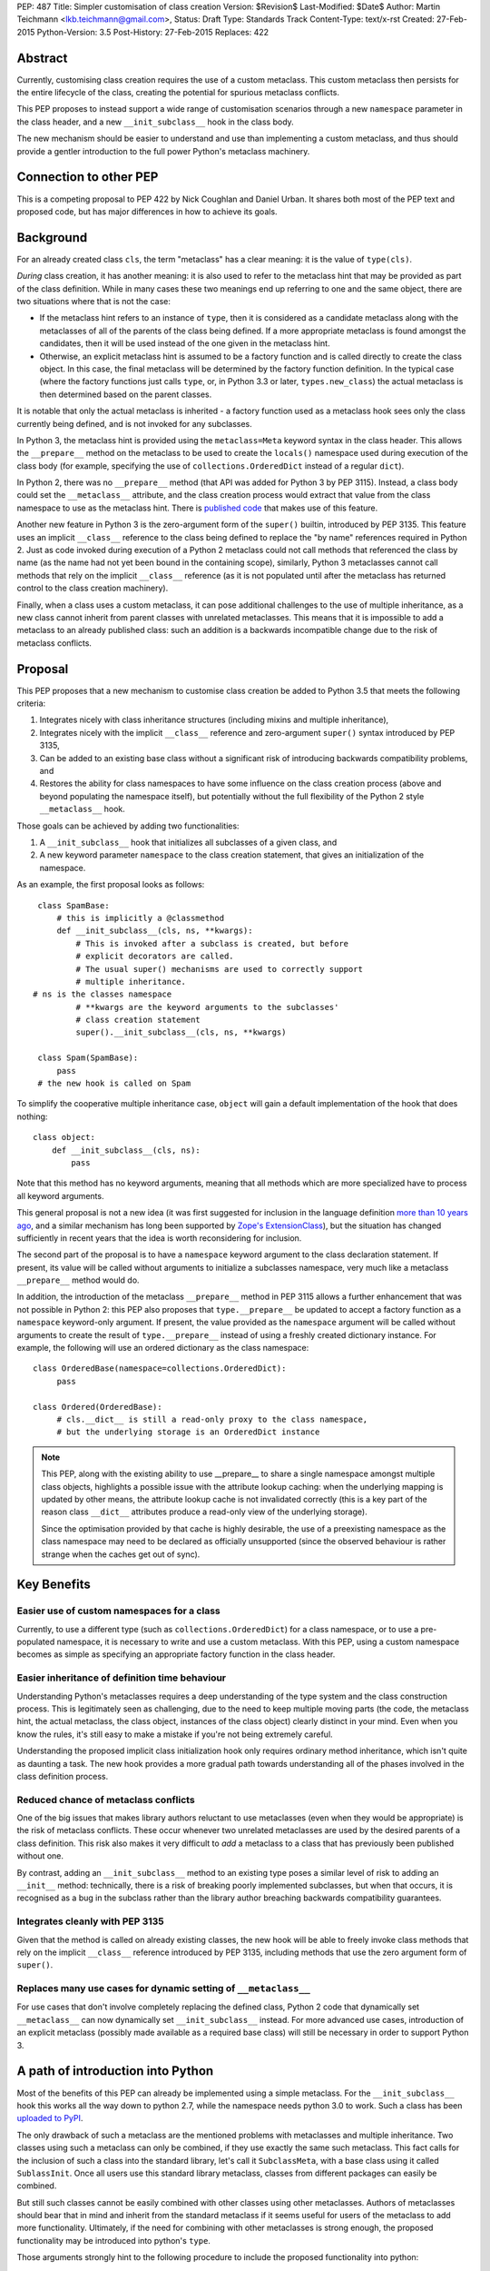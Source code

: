 PEP: 487
Title: Simpler customisation of class creation
Version: $Revision$
Last-Modified: $Date$
Author: Martin Teichmann <lkb.teichmann@gmail.com>,
Status: Draft
Type: Standards Track
Content-Type: text/x-rst
Created: 27-Feb-2015
Python-Version: 3.5
Post-History: 27-Feb-2015
Replaces: 422


Abstract
========

Currently, customising class creation requires the use of a custom metaclass.
This custom metaclass then persists for the entire lifecycle of the class,
creating the potential for spurious metaclass conflicts.

This PEP proposes to instead support a wide range of customisation
scenarios through a new ``namespace`` parameter in the class header, and
a new ``__init_subclass__`` hook in the class body.

The new mechanism should be easier to understand and use than
implementing a custom metaclass, and thus should provide a gentler
introduction to the full power Python's metaclass machinery.


Connection to other PEP
=======================

This is a competing proposal to PEP 422 by Nick Coughlan and Daniel Urban.
It shares both most of the PEP text and proposed code, but has major
differences in how to achieve its goals.

Background
==========

For an already created class ``cls``, the term "metaclass" has a clear
meaning: it is the value of ``type(cls)``.

*During* class creation, it has another meaning: it is also used to refer to
the metaclass hint that may be provided as part of the class definition.
While in many cases these two meanings end up referring to one and the same
object, there are two situations where that is not the case:

* If the metaclass hint refers to an instance of ``type``, then it is
  considered as a candidate metaclass along with the metaclasses of all of
  the parents of the class being defined. If a more appropriate metaclass is
  found amongst the candidates, then it will be used instead of the one
  given in the metaclass hint.
* Otherwise, an explicit metaclass hint is assumed to be a factory function
  and is called directly to create the class object. In this case, the final
  metaclass will be determined by the factory function definition. In the
  typical case (where the factory functions just calls ``type``, or, in
  Python 3.3 or later, ``types.new_class``) the actual metaclass is then
  determined based on the parent classes.

It is notable that only the actual metaclass is inherited - a factory
function used as a metaclass hook sees only the class currently being
defined, and is not invoked for any subclasses.

In Python 3, the metaclass hint is provided using the ``metaclass=Meta``
keyword syntax in the class header. This allows the ``__prepare__`` method
on the metaclass to be used to create the ``locals()`` namespace used during
execution of the class body (for example, specifying the use of
``collections.OrderedDict`` instead of a regular ``dict``).

In Python 2, there was no ``__prepare__`` method (that API was added for
Python 3 by PEP 3115). Instead, a class body could set the ``__metaclass__``
attribute, and the class creation process would extract that value from the
class namespace to use as the metaclass hint. There is `published code`_ that
makes use of this feature.

Another new feature in Python 3 is the zero-argument form of the ``super()``
builtin, introduced by PEP 3135. This feature uses an implicit ``__class__``
reference to the class being defined to replace the "by name" references
required in Python 2. Just as code invoked during execution of a Python 2
metaclass could not call methods that referenced the class by name (as the
name had not yet been bound in the containing scope), similarly, Python 3
metaclasses cannot call methods that rely on the implicit ``__class__``
reference (as it is not populated until after the metaclass has returned
control to the class creation machinery).

Finally, when a class uses a custom metaclass, it can pose additional
challenges to the use of multiple inheritance, as a new class cannot
inherit from parent classes with unrelated metaclasses. This means that
it is impossible to add a metaclass to an already published class: such
an addition is a backwards incompatible change due to the risk of metaclass
conflicts.


Proposal
========

This PEP proposes that a new mechanism to customise class creation be
added to Python 3.5 that meets the following criteria:

1. Integrates nicely with class inheritance structures (including mixins and
   multiple inheritance),
2. Integrates nicely with the implicit ``__class__`` reference and
   zero-argument ``super()`` syntax introduced by PEP 3135,
3. Can be added to an existing base class without a significant risk of
   introducing backwards compatibility problems, and
4. Restores the ability for class namespaces to have some influence on the
   class creation process (above and beyond populating the namespace itself),
   but potentially without the full flexibility of the Python 2 style
   ``__metaclass__`` hook.

Those goals can be achieved by adding two functionalities:

1. A ``__init_subclass__`` hook that initializes all subclasses of a
   given class, and
2. A new keyword parameter ``namespace`` to the class creation statement,
   that gives an initialization of the namespace.

As an example, the first proposal looks as follows::

   class SpamBase:
       # this is implicitly a @classmethod
       def __init_subclass__(cls, ns, **kwargs):
           # This is invoked after a subclass is created, but before
           # explicit decorators are called.
           # The usual super() mechanisms are used to correctly support
           # multiple inheritance.
  # ns is the classes namespace
           # **kwargs are the keyword arguments to the subclasses'
           # class creation statement
           super().__init_subclass__(cls, ns, **kwargs)

   class Spam(SpamBase):
       pass
   # the new hook is called on Spam

To simplify the cooperative multiple inheritance case, ``object`` will gain
a default implementation of the hook that does nothing::

   class object:
       def __init_subclass__(cls, ns):
           pass

Note that this method has no keyword arguments, meaning that all
methods which are more specialized have to process all keyword
arguments.

This general proposal is not a new idea (it was first suggested for
inclusion in the language definition `more than 10 years ago`_, and a
similar mechanism has long been supported by `Zope's ExtensionClass`_),
but the situation has changed sufficiently in recent years that
the idea is worth reconsidering for inclusion.

The second part of the proposal is to have a ``namespace`` keyword
argument to the class declaration statement. If present, its value
will be called without arguments to initialize a subclasses
namespace, very much like a metaclass ``__prepare__`` method would
do.

In addition, the introduction of the metaclass ``__prepare__`` method
in PEP 3115 allows a further enhancement that was not possible in
Python 2: this PEP also proposes that ``type.__prepare__`` be updated
to accept a factory function as a ``namespace`` keyword-only argument.
If present, the value provided as the ``namespace`` argument will be
called without arguments to create the result of ``type.__prepare__``
instead of using a freshly created dictionary instance. For example,
the following will use an ordered dictionary as the class namespace::

   class OrderedBase(namespace=collections.OrderedDict):
        pass

   class Ordered(OrderedBase):
        # cls.__dict__ is still a read-only proxy to the class namespace,
        # but the underlying storage is an OrderedDict instance


.. note::

    This PEP, along with the existing ability to use  __prepare__ to share a
    single namespace amongst multiple class objects, highlights a possible
    issue with the attribute lookup caching: when the underlying mapping is
    updated by other means, the attribute lookup cache is not invalidated
    correctly (this is a key part of the reason class ``__dict__`` attributes
    produce a read-only view of the underlying storage).

    Since the optimisation provided by that cache is highly desirable,
    the use of a preexisting namespace as the class namespace may need to
    be declared as officially unsupported (since the observed behaviour is
    rather strange when the caches get out of sync).


Key Benefits
============


Easier use of custom namespaces for a class
-------------------------------------------

Currently, to use a different type (such as ``collections.OrderedDict``) for
a class namespace, or to use a pre-populated namespace, it is necessary to
write and use a custom metaclass. With this PEP, using a custom namespace
becomes as simple as specifying an appropriate factory function in the
class header.


Easier inheritance of definition time behaviour
-----------------------------------------------

Understanding Python's metaclasses requires a deep understanding of
the type system and the class construction process. This is legitimately
seen as challenging, due to the need to keep multiple moving parts (the code,
the metaclass hint, the actual metaclass, the class object, instances of the
class object) clearly distinct in your mind. Even when you know the rules,
it's still easy to make a mistake if you're not being extremely careful.

Understanding the proposed implicit class initialization hook only requires
ordinary method inheritance, which isn't quite as daunting a task. The new
hook provides a more gradual path towards understanding all of the phases
involved in the class definition process.


Reduced chance of metaclass conflicts
-------------------------------------

One of the big issues that makes library authors reluctant to use metaclasses
(even when they would be appropriate) is the risk of metaclass conflicts.
These occur whenever two unrelated metaclasses are used by the desired
parents of a class definition. This risk also makes it very difficult to
*add* a metaclass to a class that has previously been published without one.

By contrast, adding an ``__init_subclass__`` method to an existing type poses
a similar level of risk to adding an ``__init__`` method: technically, there
is a risk of breaking poorly implemented subclasses, but when that occurs,
it is recognised as a bug in the subclass rather than the library author
breaching backwards compatibility guarantees.


Integrates cleanly with \PEP 3135
---------------------------------

Given that the method is called on already existing classes, the new
hook will be able to freely invoke class methods that rely on the
implicit ``__class__`` reference introduced by PEP 3135, including
methods that use the zero argument form of ``super()``.


Replaces many use cases for dynamic setting of ``__metaclass__``
----------------------------------------------------------------

For use cases that don't involve completely replacing the defined
class, Python 2 code that dynamically set ``__metaclass__`` can now
dynamically set ``__init_subclass__`` instead. For more advanced use
cases, introduction of an explicit metaclass (possibly made available
as a required base class) will still be necessary in order to support
Python 3.


A path of introduction into Python
==================================

Most of the benefits of this PEP can already be implemented using
a simple metaclass. For the ``__init_subclass__`` hook this works
all the way down to python 2.7, while the namespace needs python 3.0
to work. Such a class has been `uploaded to PyPI`_.

The only drawback of such a metaclass are the mentioned problems with
metaclasses and multiple inheritance. Two classes using such a
metaclass can only be combined, if they use exactly the same such
metaclass. This fact calls for the inclusion of such a class into the
standard library, let's call it ``SubclassMeta``, with a base class
using it called ``SublassInit``. Once all users use this standard
library metaclass, classes from different packages can easily be
combined.

But still such classes cannot be easily combined with other classes
using other metaclasses. Authors of metaclasses should bear that in
mind and inherit from the standard metaclass if it seems useful
for users of the metaclass to add more functionality. Ultimately,
if the need for combining with other metaclasses is strong enough,
the proposed functionality may be introduced into python's ``type``.

Those arguments strongly hint to the following procedure to include
the proposed functionality into python:

1. The metaclass implementing this proposal is put onto PyPI, so that
   it can be used and scrutinized.
2. Once the code is properly mature, it can be added to the python
   standard library. There should be a new module called
   ``metaclass`` which collects tools for metaclass authors, as well
   as a documentation of the best practices of how to write
   metaclasses.
3. If the need of combining this metaclass with other metaclasses is
   strong enough, it may be included into python itself.


New Ways of Using Classes
=========================

This proposal has many usecases like the following. In the examples,
we still inherit from the ``SubclassInit`` base class. This would
become unnecessary once this PEP is included in Python directly.

Subclass registration
---------------------

Especially when writing a plugin system, one likes to register new
subclasses of a plugin baseclass. This can be done as follows::

   class PluginBase(SubclassInit):
       subclasses = []

       def __init_subclass__(cls, ns, **kwargs):
           super().__init_subclass__(ns, **kwargs)
           cls.subclasses.append(cls)

One should note that this also works nicely as a mixin class.

Trait descriptors
-----------------

There are many designs of python descriptors in the wild which, for
example, check boundaries of values. Often those "traits" need some support
of a metaclass to work. This is how this would look like with this
PEP::

   class Trait:
       def __get__(self, instance, owner):
           return instance.__dict__[self.key]

       def __set__(self, instance, value):
           instance.__dict__[self.key] = value

   class Int(Trait):
       def __set__(self, instance, value):
           # some boundary check code here
           super().__set__(instance, value)

   class HasTraits(SubclassInit):
       def __init_subclass__(cls, ns, **kwargs):
  super().__init_subclass__(ns, **kwargs)
           for k, v in ns.items():
               if isinstance(v, Trait):
                   v.key = k

The new ``namespace`` keyword in the class header enables a number of
interesting options for controlling the way a class is initialised,
including some aspects of the object models of both Javascript and Ruby.


Order preserving classes
------------------------

::

    class OrderedClassBase(namespace=collections.OrderedDict):
        pass

    class OrderedClass(OrderedClassBase):
        a = 1
        b = 2
        c = 3


Prepopulated namespaces
-----------------------

::

    seed_data = dict(a=1, b=2, c=3)
    class PrepopulatedClass(namespace=seed_data.copy):
        pass


Cloning a prototype class
-------------------------

::

    class NewClass(namespace=Prototype.__dict__.copy):
        pass


Rejected Design Options
=======================


Calling the hook on the class itself
------------------------------------

Adding an ``__autodecorate__`` hook that would be called on the class
itself was the proposed idea of PEP 422.  Most examples work the same
way or even better if the hook is called on the subclass. In general,
it is much easier to explicitly call the hook on the class in which it
is defined (to opt-in to such a behavior) than to opt-out, meaning
that one does not want the hook to be called on the class it is
defined in.

This becomes most evident if the class in question is designed as a
mixin: it is very unlikely that the code of the mixin is to be
executed for the mixin class itself, as it is not supposed to be a
complete class on its own.

The original proposal also made major changes in the class
initialization process, rendering it impossible to back-port the
proposal to older python versions.


Other variants of calling the hook
----------------------------------

Other names for the hook were presented, namely ``__decorate__`` or
``__autodecorate__``. This proposal opts for ``__init_subclass__`` as
it is very close to the ``__init__`` method, just for the subclass,
while it is not very close to decorators, as it does not return the
class.


Requiring an explicit decorator on ``__init_subclass__``
--------------------------------------------------------

One could require the explicit use of ``@classmethod`` on the
``__init_subclass__`` decorator. It was made implicit since there's no
sensible interpretation for leaving it out, and that case would need
to be detected anyway in order to give a useful error message.

This decision was reinforced after noticing that the user experience of
defining ``__prepare__`` and forgetting the ``@classmethod`` method
decorator is singularly incomprehensible (particularly since PEP 3115
documents it as an ordinary method, and the current documentation doesn't
explicitly say anything one way or the other).


Passing in the namespace directly rather than a factory function
----------------------------------------------------------------

At one point, PEP 422 proposed that the class namespace be passed
directly as a keyword argument, rather than passing a factory function.
However, this encourages an unsupported behaviour (that is, passing the
same namespace to multiple classes, or retaining direct write access
to a mapping used as a class namespace), so the API was switched to
the factory function version.


Possible Extensions
===================

Some extensions to this PEP are imaginable, which are postponed to a
later pep:

* A ``__new_subclass__`` method could be defined which acts like a
  ``__new__`` for classes. This would be very close to
  ``__autodecorate__`` in PEP 422.
* ``__subclasshook__`` could be made a classmethod in a class instead
  of a method in the metaclass.

References
==========

.. _published code:
   http://mail.python.org/pipermail/python-dev/2012-June/119878.html

.. _more than 10 years ago:
   http://mail.python.org/pipermail/python-dev/2001-November/018651.html

.. _Zope's ExtensionClass:
   http://docs.zope.org/zope_secrets/extensionclass.html

.. _uploaded to PyPI:
   https://pypi.python.org/pypi/metaclass

Copyright
=========

This document has been placed in the public domain.



..
   Local Variables:
   mode: indented-text
   indent-tabs-mode: nil
   sentence-end-double-space: t
   fill-column: 70
   coding: utf-8
   End:
